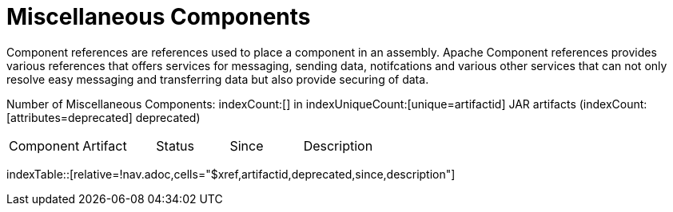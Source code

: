 [list-of-camel-components]
= Miscellaneous Components

Component references are references used to place a component in an assembly. Apache Component references 
provides various references that offers services for messaging, sending data, notifcations and various other 
services that can not only resolve easy messaging and transferring data but also provide securing of data.

Number of Miscellaneous Components: indexCount:[] in indexUniqueCount:[unique=artifactid] JAR artifacts (indexCount:[attributes=deprecated] deprecated)

[{index-table-format}]
|===
| Component | Artifact | Status | Since | Description
|===
//'relative=!nav.adoc' is a workaround for https://gitlab.com/antora/xref-validator/-/issues/9
indexTable::[relative=!nav.adoc,cells="$xref,artifactid,deprecated,since,description"]



